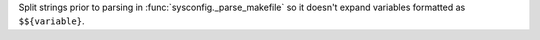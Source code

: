 Split strings prior to parsing in :func:`sysconfig._parse_makefile` so it
doesn't expand variables formatted as ``$${variable}``.
